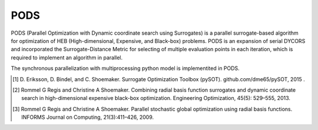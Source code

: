 .. _algorithm1:

PODS
======

PODS (Parallel Optimization with Dynamic coordinate search using Surrogates) is a parallel surrogate-based algorithm for optimization of HEB (High-dimensional, Expensive, and Black-box) problems. PODS is an expansion of serial DYCORS and incorporated the Surrogate-Distance Metric for selecting of multiple evaluation points in each iteration, which is required to implement an algorithm in parallel. 

The synchronous parallelization with multiprocessing python model is implementited in PODS.

.. [1] D. Eriksson, D. Bindel, and C. Shoemaker. 
	Surrogate Optimization Toolbox (pySOT). github.com/dme65/pySOT, 2015 .
	
.. [2] Rommel G Regis and Christine A Shoemaker.
    Combining radial basis function surrogates and dynamic coordinate search in high-dimensional expensive black-box optimization.
    Engineering Optimization, 45(5): 529–555, 2013.

.. [3] Rommel G Regis and Christine A Shoemaker.
    Parallel stochastic global optimization using radial basis functions.
    INFORMS Journal on Computing, 21(3):411–426, 2009.
